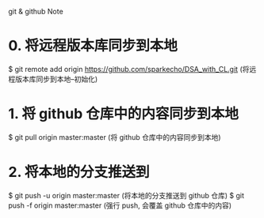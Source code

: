 git & github Note

* 0. 将远程版本库同步到本地
  $ git remote add origin https://github.com/sparkecho/DSA_with_CL.git
     (将远程版本库同步到本地--初始化)
     
* 1. 将 github 仓库中的内容同步到本地
  $ git pull origin master:master     (将 github 仓库中的内容同步到本地)

* 2. 将本地的分支推送到
  $ git push -u origin master:master  (将本地的分支推送到 github 仓库)
  $ git push -f origin master:master  (强行 push, 会覆盖 github 仓库中的内容)

